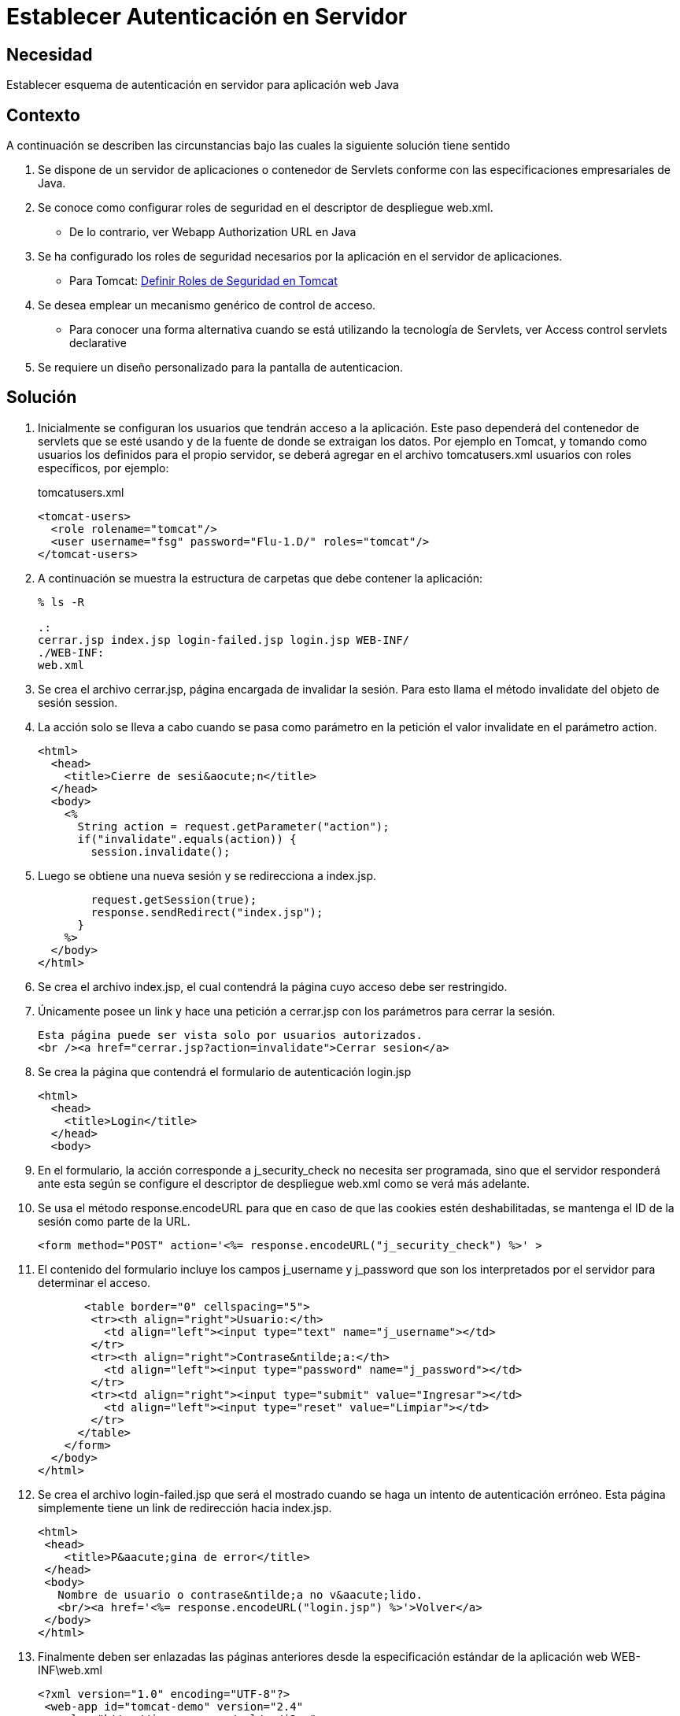 :slug: products/defends/java/esquema-autenticacion-server/
:category: java
:description: Nuestros ethical hackers explican como evitar vulnerabilidades de seguridad mediante la programacion segura en Java al establecer un esquema de autenticación para la aplicación. Una vez configurados los roles de seguridad, el paso siguiente es definir la autenticación en el servidor.
:keywords: Java, Seguridad, Esquema, Autenticación, Servidor, Buenas Prácticas.
:defends: yes

=  Establecer Autenticación en Servidor

== Necesidad

Establecer esquema de autenticación en servidor para aplicación web +Java+

== Contexto

A continuación se describen las circunstancias
bajo las cuales la siguiente solución tiene sentido

. Se dispone de un servidor de aplicaciones o contenedor de +Servlets+
conforme con las especificaciones empresariales de +Java+.
. Se conoce como configurar roles de seguridad
en el descriptor de despliegue +web.xml+.
* De lo contrario, ver +Webapp Authorization URL+ en +Java+
. Se ha configurado los roles de seguridad necesarios
por la aplicación en el servidor de aplicaciones.
* Para +Tomcat+: link:../definir-rol-seguridad-tomcat/[Definir Roles de Seguridad en Tomcat]
. Se desea emplear un mecanismo genérico de control de acceso.
* Para conocer una forma alternativa
cuando se está utilizando la tecnología de +Servlets+,
ver +Access control servlets declarative+
. Se requiere un diseño personalizado para la pantalla de autenticacion.

== Solución

. Inicialmente se configuran los usuarios que tendrán acceso a la aplicación.
Este paso dependerá del contenedor de +servlets+ que se esté usando
y de la fuente de donde se extraigan los datos.
Por ejemplo en +Tomcat+,
y tomando como usuarios los definidos para el propio servidor,
se deberá agregar en el archivo +tomcatusers.xml+
usuarios con roles específicos, por ejemplo:
+
.tomcatusers.xml
[source, xml, linenums]
----
<tomcat-users>
  <role rolename="tomcat"/>
  <user username="fsg" password="Flu-1.D/" roles="tomcat"/>
</tomcat-users>
----

. A continuación se muestra la estructura de carpetas
que debe contener la aplicación:
+
[source, bash, linenums]
----
% ls -R

.:
cerrar.jsp index.jsp login-failed.jsp login.jsp WEB-INF/
./WEB-INF:
web.xml
----

. Se crea el archivo +cerrar.jsp+, página encargada de invalidar la sesión.
Para esto llama el método +invalidate+ del objeto de sesión +session+.

. La acción solo se lleva a cabo cuando se pasa como parámetro en la petición
el valor +invalidate+ en el parámetro +action+.
+
[source, html,linenums]
----
<html>
  <head>
    <title>Cierre de sesi&aocute;n</title>
  </head>
  <body>
    <%
      String action = request.getParameter("action");
      if("invalidate".equals(action)) {
        session.invalidate();
----

. Luego se obtiene una nueva sesión y se redirecciona a +index.jsp+.
+
[source, html,linenums]
----
        request.getSession(true);
        response.sendRedirect("index.jsp");
      }
    %>
  </body>
</html>
----

. Se crea el archivo +index.jsp+, el cual contendrá la página
cuyo acceso debe ser restringido.

. Únicamente posee un +link+ y hace una petición a +cerrar.jsp+
con los parámetros para cerrar la sesión.
+
[source, html,linenums]
----
Esta página puede ser vista solo por usuarios autorizados.
<br /><a href="cerrar.jsp?action=invalidate">Cerrar sesion</a>
----

. Se crea la página que contendrá el formulario de autenticación +login.jsp+
+
[source, html,linenums]
----
<html>
  <head>
    <title>Login</title>
  </head>
  <body>
----

. En el formulario, la acción corresponde a +j_security_check+
no necesita ser programada, sino que el servidor responderá ante esta
según se configure el descriptor de despliegue +web.xml+
como se verá más adelante.

. Se usa el método +response.encodeURL+
para que en caso de que las +cookies+ estén deshabilitadas,
se mantenga el +ID+ de la sesión como parte de la +URL+.
+
[source, html,linenums]
----
<form method="POST" action='<%= response.encodeURL("j_security_check") %>' >
----

. El contenido del formulario incluye los campos +j_username+ y +j_password+
que son los interpretados por el servidor para determinar el acceso.
+
[source, html,linenums]
----
       <table border="0" cellspacing="5">
        <tr><th align="right">Usuario:</th>
          <td align="left"><input type="text" name="j_username"></td>
        </tr>
        <tr><th align="right">Contrase&ntilde;a:</th>
          <td align="left"><input type="password" name="j_password"></td>
        </tr>
        <tr><td align="right"><input type="submit" value="Ingresar"></td>
          <td align="left"><input type="reset" value="Limpiar"></td>
        </tr>
      </table>
    </form>
  </body>
</html>
----

. Se crea el archivo +login-failed.jsp+ que será el mostrado
cuando se haga un intento de autenticación erróneo.
Esta página simplemente tiene un link de redirección hacia +index.jsp+.
+
[source, html,linenums]
----
<html>
 <head>
    <title>P&aacute;gina de error</title>
 </head>
 <body>
   Nombre de usuario o contrase&ntilde;a no v&aacute;lido.
   <br/><a href='<%= response.encodeURL("login.jsp") %>'>Volver</a>
 </body>
</html>
----

. Finalmente deben ser enlazadas las páginas anteriores
desde la especificación estándar de la aplicación web +WEB-INF\web.xml+
+
[source, xml, linenums]
----
<?xml version="1.0" encoding="UTF-8"?>
 <web-app id="tomcat-demo" version="2.4"
   xmlns="http://java.sun.com/xml/ns/j2ee"
   xmlns:xsi="http://www.w3.org/2001/XMLSchema-instance"
   xsi:schemaLocation="http://java.sun.com/xml/ns/j2ee
   http://java.sun.com/xml/ns/j2ee/web-app_2_4.xsd">
 <security-constraint>
   <web-resource-collection>
   <web-resource-name>Todo</web-resource-name>
     <url-pattern>/*</url-pattern>
     <http-method>GET</http-method>
     <http-method>POST</http-method>
   </web-resource-collection>
   <auth-constraint>
     <role-name>tomcat</role-name>
    </auth-constraint>
    <user-data-constraint>
      <!-- transport-guarantee can be CONFIDENTIAL, INTEGRAL, or NONE -->
      <transport-guarantee>NONE</transport-guarantee>
    </user-data-constraint>
 </security-constraint>
----

. El tag +<security-constraint>+
se usa para definir los privilegios de acceso
a una colección de recursos usando mapeos de +URL+ ^<<r1,[1]>>^.
En este caso se está restringiendo el acceso a todas las direcciones,
sin importar si se usa el método +GET+ o +POST+,
solo a usuarios con el rol +tomcat+.
+user-data-constraint+ se dejara con el valor de +NONE+
puesto que no se requieren configuraciones adicionales para +SSL+.

. Para evitar warnings del tipo
+INFO: WARNING: Security role name tomcat used in an <auth-constraint>
without being defined in a <security-role>+,
se debe definir todos los roles usando el +tag+ +<security-role>+.
+
[source, xml,linenums]
----
<login-config>
 <auth-method>FORM</auth-method>
 <form-login-config>
   <form-login-page>/login.jsp</form-login-page>
   <form-error-page>/login-failed.jsp</form-error-page>
 </form-login-config>
</login-config>
</web-app>
----

. En +<login-config>+ se especifica cual será la página de +login+
a la que se redirigirá
cuando no se cuente con los privilegios para acceder a un recurso así
como la página de error a la que se redirigirá
cuando se intente una autenticación errónea.

== Referencias

. [[r1]] link:http://jdiezfoto.es/informatica/java-ee-seguridad-en-aplicaciones-web-i/[Java EE: Seguridad en aplicaciones web]
. [[r2]] link:https://docs.oracle.com/javaee/6/tutorial/doc/gkbaa.html[Java EE6 Tutorial - Securing Web Applications]
